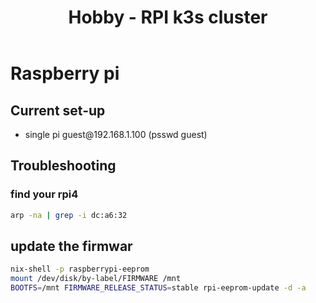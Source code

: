 :PROPERTIES:
:ID:       9f5774f3-ed8e-4f59-ba4a-31a202e25128
:END:
#+title: Hobby - RPI k3s cluster

* Raspberry pi

** Current set-up
- single pi guest@192.168.1.100 (psswd guest)
** Troubleshooting
*** find your rpi4
#+begin_src bash
arp -na | grep -i dc:a6:32
#+end_src
** update the firmwar
#+begin_src bash
  nix-shell -p raspberrypi-eeprom
  mount /dev/disk/by-label/FIRMWARE /mnt
  BOOTFS=/mnt FIRMWARE_RELEASE_STATUS=stable rpi-eeprom-update -d -a
#+end_src

